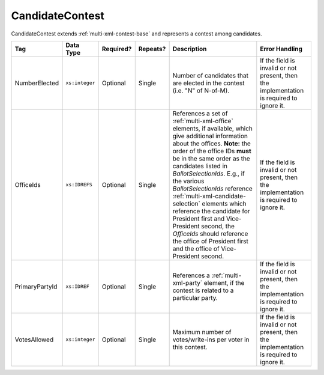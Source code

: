 .. This file is auto-generated.  Do not edit it by hand!

.. _multi-xml-candidate-contest:

CandidateContest
================

CandidateContest extends :ref:`multi-xml-contest-base` and represents a contest among
candidates.

+----------------+----------------+--------------+--------------+------------------------------------------+------------------------------------------+
| Tag            | Data Type      | Required?    | Repeats?     | Description                              | Error Handling                           |
+================+================+==============+==============+==========================================+==========================================+
| NumberElected  | ``xs:integer`` | Optional     | Single       | Number of candidates that are elected in | If the field is invalid or not present,  |
|                |                |              |              | the contest (i.e. "N" of N-of-M).        | then the implementation is required to   |
|                |                |              |              |                                          | ignore it.                               |
+----------------+----------------+--------------+--------------+------------------------------------------+------------------------------------------+
| OfficeIds      | ``xs:IDREFS``  | Optional     | Single       | References a set of                      | If the field is invalid or not present,  |
|                |                |              |              | :ref:`multi-xml-office` elements, if     | then the implementation is required to   |
|                |                |              |              | available, which give additional         | ignore it.                               |
|                |                |              |              | information about the offices. **Note:** |                                          |
|                |                |              |              | the order of the office IDs **must** be  |                                          |
|                |                |              |              | in the same order as the candidates      |                                          |
|                |                |              |              | listed in `BallotSelectionIds`. E.g., if |                                          |
|                |                |              |              | the various `BallotSelectionIds`         |                                          |
|                |                |              |              | reference                                |                                          |
|                |                |              |              | :ref:`multi-xml-candidate-selection`     |                                          |
|                |                |              |              | elements which reference the candidate   |                                          |
|                |                |              |              | for President first and Vice-President   |                                          |
|                |                |              |              | second, the `OfficeIds` should reference |                                          |
|                |                |              |              | the office of President first and the    |                                          |
|                |                |              |              | office of Vice-President second.         |                                          |
+----------------+----------------+--------------+--------------+------------------------------------------+------------------------------------------+
| PrimaryPartyId | ``xs:IDREF``   | Optional     | Single       | References a :ref:`multi-xml-party`      | If the field is invalid or not present,  |
|                |                |              |              | element, if the contest is related to a  | then the implementation is required to   |
|                |                |              |              | particular party.                        | ignore it.                               |
+----------------+----------------+--------------+--------------+------------------------------------------+------------------------------------------+
| VotesAllowed   | ``xs:integer`` | Optional     | Single       | Maximum number of votes/write-ins per    | If the field is invalid or not present,  |
|                |                |              |              | voter in this contest.                   | then the implementation is required to   |
|                |                |              |              |                                          | ignore it.                               |
+----------------+----------------+--------------+--------------+------------------------------------------+------------------------------------------+

.. code-block:: xml
   :linenos:

   <CandidateContest id="cc20003">
      <BallotSelectionIds>cs10961 cs10962 cs10963</BallotSelectionIds>
      <BallotTitle>
        <Text language="en">Governor of Virginia</Text>
      </BallotTitle>
      <ElectoralDistrictId>ed60129</ElectoralDistrictId>
      <Name>Governor</Name>
      <NumberElected>1</NumberElected>
      <OfficeId>off0000</OfficeId>
      <VotesAllowed>1</VotesAllowed>
   </CandidateContest>
